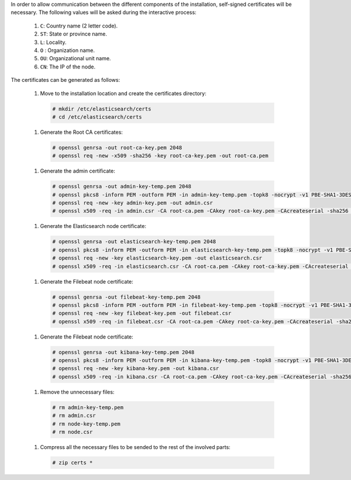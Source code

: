 .. Copyright (C) 2020 Wazuh, Inc.

In order to allow communication between the different components of the installation, self-signed certificates will be necessary. The following values will be asked during the interactive process:

  #. ``C``: Country name (2 letter code).
  #. ``ST``: State or province name.
  #. ``L``: Locality.
  #. ``O`` : Organization name.
  #. ``OU``: Organizational unit name.        
  #. ``CN``: The IP of the node.

The certificates can be generated as follows:

  #. Move to the installation location and create the certificates directory:

    .. code-block:: console

      # mkdir /etc/elasticsearch/certs
      # cd /etc/elasticsearch/certs

  #. Generate the Root CA certificates:

    .. code-block:: console

      # openssl genrsa -out root-ca-key.pem 2048
      # openssl req -new -x509 -sha256 -key root-ca-key.pem -out root-ca.pem

  #. Generate the admin certificate:

    .. code-block:: console

      # openssl genrsa -out admin-key-temp.pem 2048
      # openssl pkcs8 -inform PEM -outform PEM -in admin-key-temp.pem -topk8 -nocrypt -v1 PBE-SHA1-3DES -out admin-key.pem
      # openssl req -new -key admin-key.pem -out admin.csr
      # openssl x509 -req -in admin.csr -CA root-ca.pem -CAkey root-ca-key.pem -CAcreateserial -sha256 -out admin.pem

  #. Generate the Elasticsearch node certificate: 

    .. code-block:: console

      # openssl genrsa -out elasticsearch-key-temp.pem 2048
      # openssl pkcs8 -inform PEM -outform PEM -in elasticsearch-key-temp.pem -topk8 -nocrypt -v1 PBE-SHA1-3DES -out elasticsearch-key.pem
      # openssl req -new -key elasticsearch-key.pem -out elasticsearch.csr
      # openssl x509 -req -in elasticsearch.csr -CA root-ca.pem -CAkey root-ca-key.pem -CAcreateserial -sha256 -out elasticsearch.pem

  #. Generate the Filebeat node certificate: 

    .. code-block:: console

      # openssl genrsa -out filebeat-key-temp.pem 2048
      # openssl pkcs8 -inform PEM -outform PEM -in filebeat-key-temp.pem -topk8 -nocrypt -v1 PBE-SHA1-3DES -out filebeat-key.pem
      # openssl req -new -key filebeat-key.pem -out filebeat.csr
      # openssl x509 -req -in filebeat.csr -CA root-ca.pem -CAkey root-ca-key.pem -CAcreateserial -sha256 -out filebeat.pem

  #. Generate the Filebeat node certificate: 

    .. code-block:: console

      # openssl genrsa -out kibana-key-temp.pem 2048
      # openssl pkcs8 -inform PEM -outform PEM -in kibana-key-temp.pem -topk8 -nocrypt -v1 PBE-SHA1-3DES -out kibana-key.pem
      # openssl req -new -key kibana-key.pem -out kibana.csr
      # openssl x509 -req -in kibana.csr -CA root-ca.pem -CAkey root-ca-key.pem -CAcreateserial -sha256 -out kibana.pem

  #. Remove the unnecessary files:

    .. code-block:: console

      # rm admin-key-temp.pem
      # rm admin.csr
      # rm node-key-temp.pem
      # rm node.csr

  #. Compress all the necessary files to be sended to the rest of the involved parts:

    .. code-block:: console

      # zip certs *      

.. End of include file
